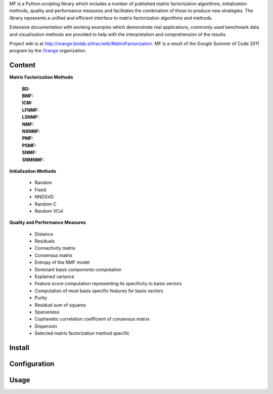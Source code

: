 
MF is a Python scripting library which includes a number of published matrix factorization algorithms, initialization methods, quality and performance measures and facilitates the combination of these to produce new strategies. The library represents a unified and efficient interface to matrix factorization algorithms and methods.

Extensive documentation with working examples which demonstrate real applications, commonly used benchmark data and visualization methods are provided to help with the interpretation and comprehension of the results.

Project wiki is at http://orange.biolab.si/trac/wiki/MatrixFactorization. MF is a result of the Google Summer of Code 2011 program by the `Orange`_ organization. 

.. _Orange: http://orange.biolab.si

Content
=======

**Matrix Factorization Methods**

    :BD:

    :BMF:

    :ICM:

    :LFNMF:

    :LSNMF:

    :NMF:

    :NSNMF:

    :PMF:

    :PSMF:

    :SNMF:

    :SNMNMF:

**Initialization Methods**

    - Random
    - Fixed
    - NNDSVD
    - Random C
    - Random VCol

**Quality and Performance Measures**

    - Distance
    - Residuals
    - Connectivity matrix
    - Consensus matrix
    - Entropy of the NMF model
    - Dominant basis components computation
    - Explained variance
    - Feature score computation representing its specificity to basis vectors
    - Computation of most basis specific features for basis vectors
    - Purity
    - Residual sum of squares
    - Sparseness
    - Cophenetic correlation coefficient of consensus matrix
    - Dispersion
    - Selected matrix factorization method specific

Install
=======



Configuration
=============



Usage
====




